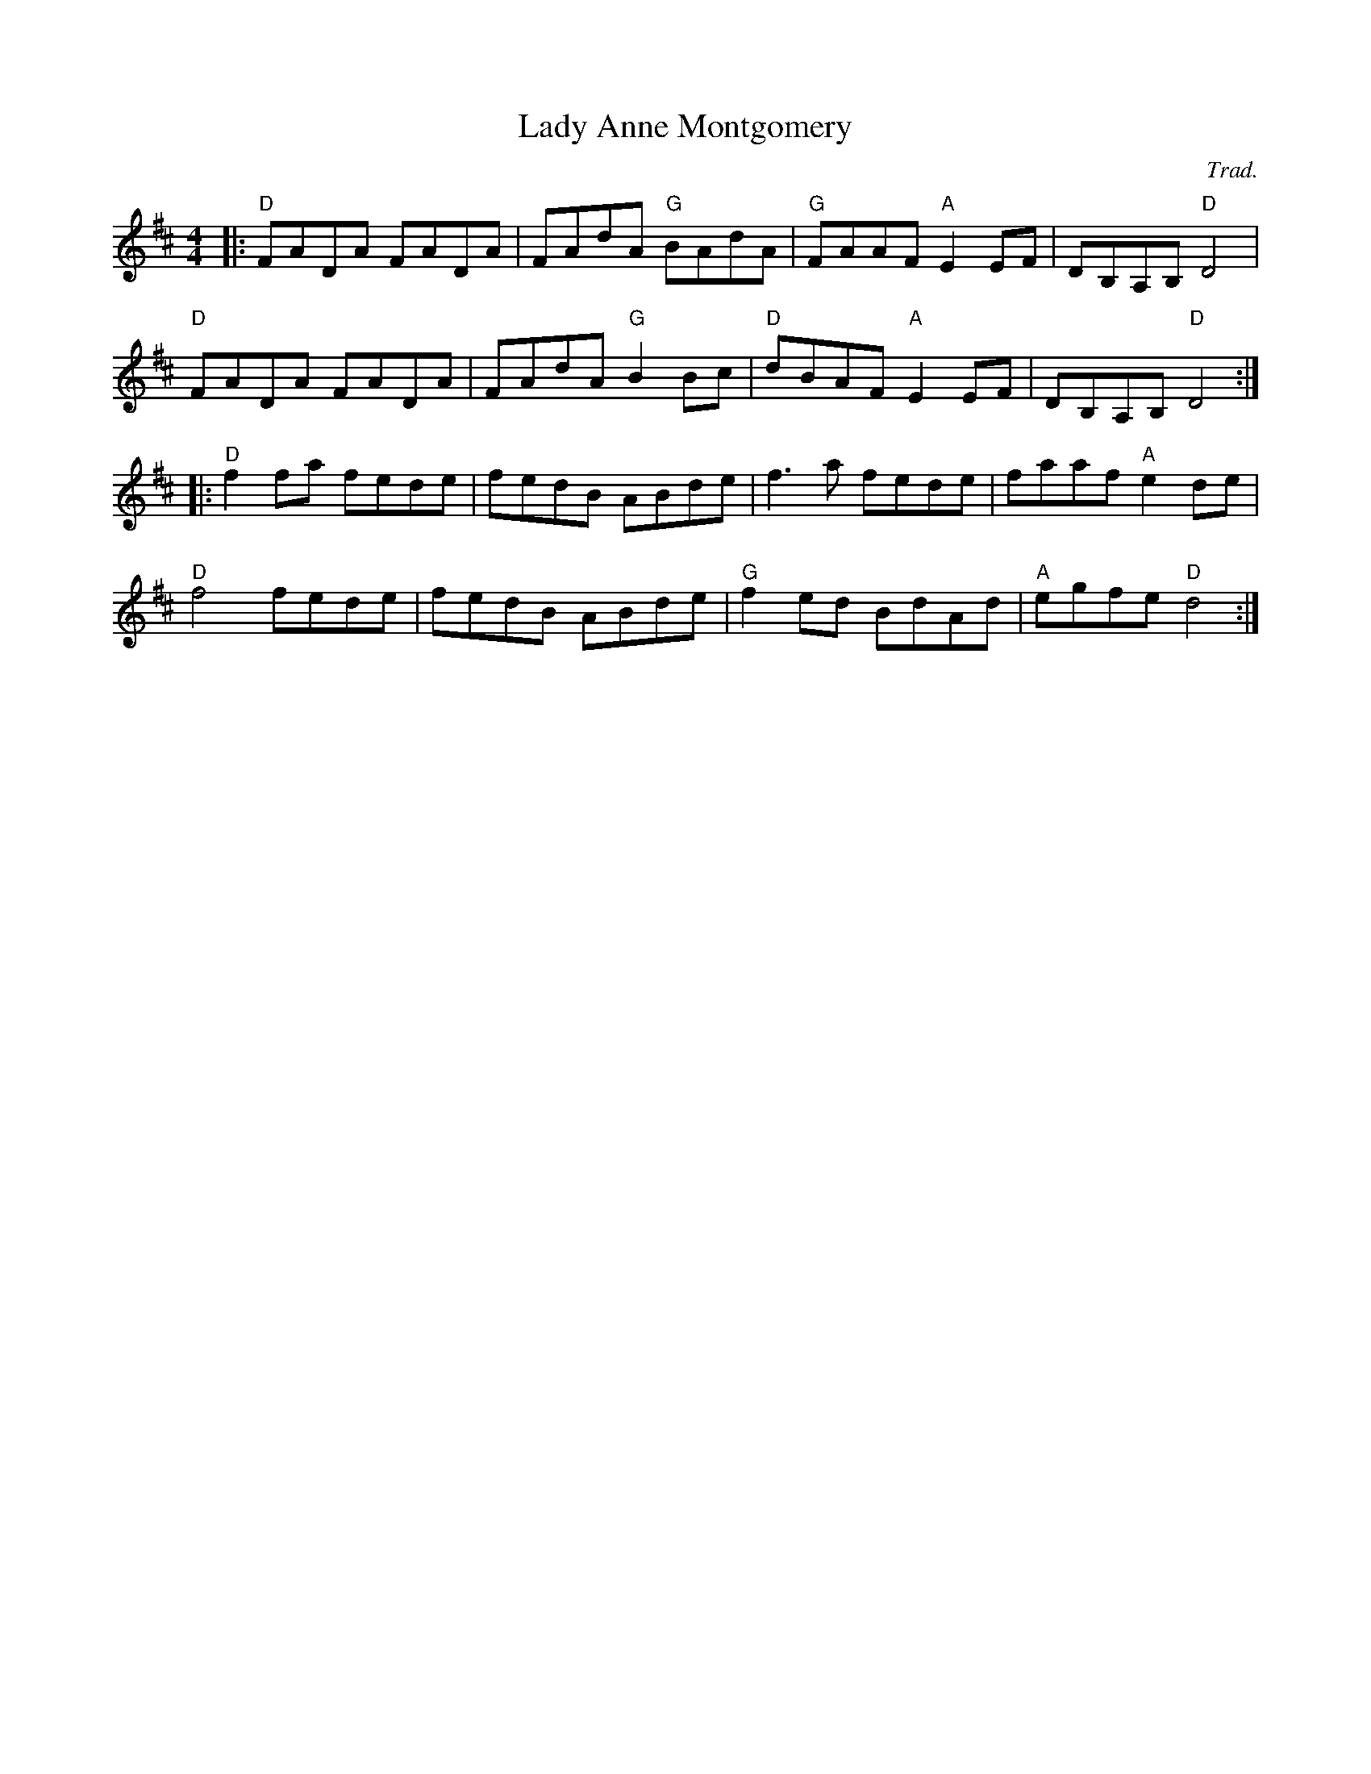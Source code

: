 X: 0
T: Lady Anne Montgomery
C: Trad.
R: reel
M: 4/4
L: 1/8
K: Dmaj
|:"D"FADA FADA|FAdA "G"BAdA|"G"FAAF "A"E2 EF|DB,A,B, "D"D4|
"D"FADA FADA|FAdA "G"B2Bc|"D"dBAF "A"E2 EF|DB,A,B, "D"D4:|
|:"D"f2 fa fede|fedB ABde|f3 a fede|faaf "A"e2de|
"D"f4 fede|fedB ABde|"G"f2 ed BdAd|"A"egfe "D"d4:| 